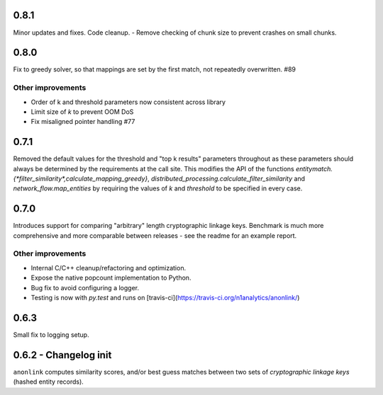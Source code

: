0.8.1
-----

Minor updates and fixes. Code cleanup.
- Remove checking of chunk size to prevent crashes on small chunks.

0.8.0
-----

Fix to greedy solver, so that mappings are set by the first match, not repeatedly overwritten. #89

Other improvements
~~~~~~~~~~~~~~~~~~

- Order of k and threshold parameters now consistent across library
- Limit size of `k` to prevent OOM DoS
- Fix misaligned pointer handling #77

0.7.1
-----
Removed the default values for the threshold and "top k results" parameters
throughout as these parameters should always be determined by the requirements
at the call site. This modifies the API of the functions
`entitymatch.{*filter_similarity*,calculate_mapping_greedy}`,
`distributed_processing.calculate_filter_similarity` and
`network_flow.map_entities` by requiring the values of `k` and `threshold` to
be specified in every case.

0.7.0
-----

Introduces support for comparing "arbitrary" length cryptographic linkage keys.
Benchmark is much more comprehensive and more comparable between releases - see the
readme for an example report.

Other improvements
~~~~~~~~~~~~~~~~~~

- Internal C/C++ cleanup/refactoring and optimization.
- Expose the native popcount implementation to Python.
- Bug fix to avoid configuring a logger.
- Testing is now with `py.test` and runs on [travis-ci](https://travis-ci.org/n1analytics/anonlink/)

0.6.3
-----

Small fix to logging setup.

0.6.2 - Changelog init
---------------------

``anonlink`` computes similarity scores, and/or best guess matches between two sets
of *cryptographic linkage keys* (hashed entity records).

